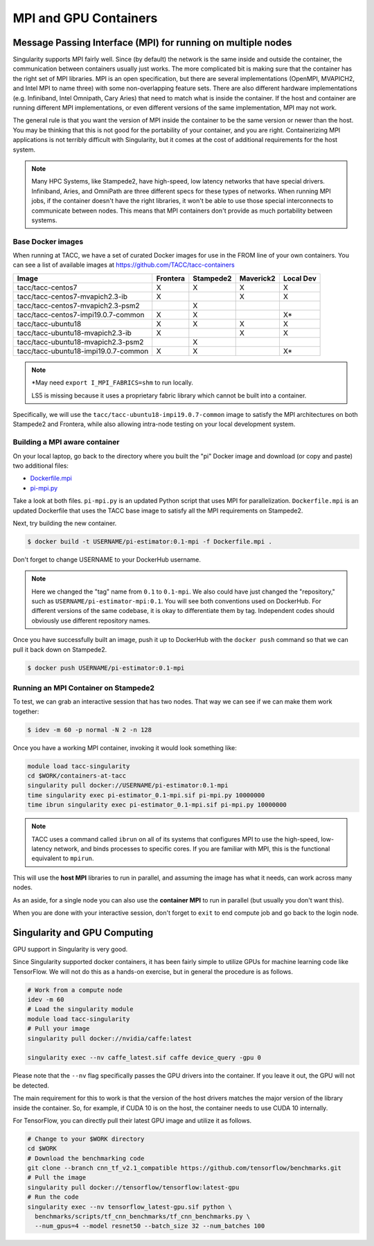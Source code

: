 **********************
MPI and GPU Containers
**********************

Message Passing Interface (MPI) for running on multiple nodes
=============================================================

Singularity supports MPI fairly well.  Since (by default) the network is the same inside and outside the container, the communication between containers usually just works.  The more complicated bit is making sure that the container has the right set of MPI libraries.  MPI is an open specification, but there are several implementations (OpenMPI, MVAPICH2, and Intel MPI to name three) with some non-overlapping feature sets.  There are also different hardware implementations (e.g. Infiniband, Intel Omnipath, Cary Aries) that need to match what is inside the container.  If the host and container are running different MPI implementations, or even different versions of the same implementation, MPI may not work.

The general rule is that you want the version of MPI inside the container to be the same version or newer than the host.  You may be thinking that this is not good for the portability of your container, and you are right.  Containerizing MPI applications is not terribly difficult with Singularity, but it comes at the cost of additional requirements for the host system.

.. Note::

  Many HPC Systems, like Stampede2, have high-speed, low latency networks that have special drivers.  Infiniband, Aries, and OmniPath are three different specs for these types of networks.  When running MPI jobs, if the container doesn't have the right libraries, it won't be able to use those special interconnects to communicate between nodes.  This means that MPI containers don't provide as much portability between systems.

Base Docker images
------------------

When running at TACC, we have a set of curated Docker images for use in the FROM line of your own containers.  You can see a list of available images at `https://github.com/TACC/tacc-containers <https://github.com/TACC/tacc-containers>`_

+--------------------------------------+----------+-----------+-----------+-----------+
| Image                                | Frontera | Stampede2 | Maverick2 | Local Dev |
+======================================+==========+===========+===========+===========+
| tacc/tacc-centos7                    | X        | X         | X         | X         |
+--------------------------------------+----------+-----------+-----------+-----------+
| tacc/tacc-centos7-mvapich2.3-ib      | X        |           | X         | X         |
+--------------------------------------+----------+-----------+-----------+-----------+
| tacc/tacc-centos7-mvapich2.3-psm2    |          | X         |           |           |
+--------------------------------------+----------+-----------+-----------+-----------+
| tacc/tacc-centos7-impi19.0.7-common  | X        | X         |           | X\*       |
+--------------------------------------+----------+-----------+-----------+-----------+
| tacc/tacc-ubuntu18                   | X        | X         | X         | X         |
+--------------------------------------+----------+-----------+-----------+-----------+
| tacc/tacc-ubuntu18-mvapich2.3-ib     | X        |           | X         | X         |
+--------------------------------------+----------+-----------+-----------+-----------+
| tacc/tacc-ubuntu18-mvapich2.3-psm2   |          | X         |           |           |
+--------------------------------------+----------+-----------+-----------+-----------+
| tacc/tacc-ubuntu18-impi19.0.7-common | X        | X         |           | X\*       |
+--------------------------------------+----------+-----------+-----------+-----------+

.. Note::

   \*May need ``export I_MPI_FABRICS=shm`` to run locally.

   LS5 is missing because it uses a proprietary fabric library which cannot be built into a container.

Specifically, we will use the ``tacc/tacc-ubuntu18-impi19.0.7-common`` image to satisfy the MPI architectures on both Stampede2 and Frontera, while also allowing intra-node testing on your local development system.

Building a MPI aware container
------------------------------

On your local laptop, go back to the directory where you built the "pi" Docker image and download (or copy and paste) two additional files:

* `Dockerfile.mpi <https://raw.githubusercontent.com/TACC/containers_at_tacc/master/docs/scripts/Dockerfile.mpi>`_
* `pi-mpi.py <https://raw.githubusercontent.com/TACC/containers_at_tacc/master/docs/scripts/pi-mpi.py>`_

Take a look at both files.  ``pi-mpi.py`` is an updated Python script that uses MPI for parallelization.  ``Dockerfile.mpi`` is an updated Dockerfile that uses the TACC base image to satisfy all the MPI requirements on Stampede2.

Next, try building the new container.

.. code-block:: bash

	$ docker build -t USERNAME/pi-estimator:0.1-mpi -f Dockerfile.mpi .

Don't forget to change USERNAME to your DockerHub username.

.. Note::
    Here we changed the "tag" name from ``0.1`` to ``0.1-mpi``.  We also could have just changed the "repository," such as ``USERNAME/pi-estimator-mpi:0.1``.  You will see both conventions used on DockerHub.  For different versions of the same codebase, it is okay to differentiate them by tag.  Independent codes should obviously use different repository names.

Once you have successfully built an image, push it up to DockerHub with the ``docker push`` command so that we can pull it back down on Stampede2.

.. code-block:: bash

   $ docker push USERNAME/pi-estimator:0.1-mpi

Running an MPI Container on Stampede2
-------------------------------------

To test, we can grab an interactive session that has two nodes.  That way we can see if we can make them work together:

.. code-block:: bash

    $ idev -m 60 -p normal -N 2 -n 128

Once you have a working MPI container, invoking it would look something like:

.. code-block:: bash

  module load tacc-singularity
  cd $WORK/containers-at-tacc
  singularity pull docker://USERNAME/pi-estimator:0.1-mpi
  time singularity exec pi-estimator_0.1-mpi.sif pi-mpi.py 10000000
  time ibrun singularity exec pi-estimator_0.1-mpi.sif pi-mpi.py 10000000

.. Note::
  TACC uses a command called ``ibrun`` on all of its systems that configures MPI to use the high-speed, low-latency network, and binds processes to specific cores.  If you are familiar with MPI, this is the functional equivalent to ``mpirun``.

This will use the **host MPI** libraries to run in parallel, and assuming the image has what it needs, can work across many nodes.

As an aside, for a single node you can also use the **container MPI** to run in parallel (but usually you don't want this).

When you are done with your interactive session, don't forget to ``exit`` to end compute job and go back to the login node.


Singularity and GPU Computing
=============================

GPU support in Singularity is very good.

Since Singularity supported docker containers, it has been fairly simple to utilize GPUs for machine learning code like TensorFlow. We will not do this as a hands-on exercise, but in general the procedure is as follows.

.. code-block:: bash

  # Work from a compute node
  idev -m 60
  # Load the singularity module
  module load tacc-singularity
  # Pull your image
  singularity pull docker://nvidia/caffe:latest

  singularity exec --nv caffe_latest.sif caffe device_query -gpu 0

Please note that the ``--nv`` flag specifically passes the GPU drivers into the container. If you leave it out, the GPU will not be detected.

The main requirement for this to work is that the version of the host drivers matches the major version of the library inside the container.  So, for example, if CUDA 10 is on the host, the container needs to use CUDA 10 internally.

For TensorFlow, you can directly pull their latest GPU image and utilize it as follows.

.. code-block:: bash

  # Change to your $WORK directory
  cd $WORK
  # Download the benchmarking code
  git clone --branch cnn_tf_v2.1_compatible https://github.com/tensorflow/benchmarks.git
  # Pull the image
  singularity pull docker://tensorflow/tensorflow:latest-gpu
  # Run the code
  singularity exec --nv tensorflow_latest-gpu.sif python \
    benchmarks/scripts/tf_cnn_benchmarks/tf_cnn_benchmarks.py \
    --num_gpus=4 --model resnet50 --batch_size 32 --num_batches 100
